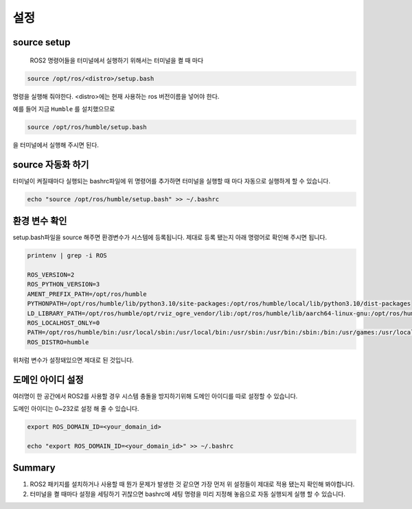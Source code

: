 설정
======

source setup
-------------

 ROS2 명령어들을 터미널에서 실행하기 위해서는 터미널을 켤 때 마다

.. code-block:: bash 

    source /opt/ros/<distro>/setup.bash

명령을 실행해 줘야한다. <distro>에는 현재 사용하는 ros 버전이름을 넣어야 한다.

예를 들어 지금 ``Humble`` 를 설치했으므로

.. code-block:: bash 

    source /opt/ros/humble/setup.bash

을 터미널에서 실행해 주시면 된다.

source 자동화 하기
---------------------

터미널이 켜질때마다 실행되는 bashrc파일에 위 명령어를 추가하면 터미널을 실행할 때 마다 자동으로 실행하게 할 수 있습니다.

.. code-block:: bash 

   echo "source /opt/ros/humble/setup.bash" >> ~/.bashrc

환경 변수 확인
-----------------

setup.bash파일을 source 해주면 환경변수가 시스템에 등록됩니다. 제대로 등록 됐는지 아래 명령어로 확인해 주시면 됩니다.

.. code-block:: bash 

   printenv | grep -i ROS

   ROS_VERSION=2
   ROS_PYTHON_VERSION=3
   AMENT_PREFIX_PATH=/opt/ros/humble
   PYTHONPATH=/opt/ros/humble/lib/python3.10/site-packages:/opt/ros/humble/local/lib/python3.10/dist-packages
   LD_LIBRARY_PATH=/opt/ros/humble/opt/rviz_ogre_vendor/lib:/opt/ros/humble/lib/aarch64-linux-gnu:/opt/ros/humble/lib
   ROS_LOCALHOST_ONLY=0
   PATH=/opt/ros/humble/bin:/usr/local/sbin:/usr/local/bin:/usr/sbin:/usr/bin:/sbin:/bin:/usr/games:/usr/local/games:/snap/bin
   ROS_DISTRO=humble



위처럼 변수가 설정돼있으면 제대로 된 것입니다.

도메인 아이디 설정
--------------------

여러명이 한 공간에서 ROS2를 사용할 경우 시스템 충돌을 방지하기위해 도메인 아이디를 따로 설정할 수 있습니다.

도메인 아이디는 0~232로 설정 해 줄 수 있습니다.

.. code-block:: bash 

   export ROS_DOMAIN_ID=<your_domain_id>

   echo "export ROS_DOMAIN_ID=<your_domain_id>" >> ~/.bashrc

 

Summary
--------

1. ROS2 패키지를 설치하거나 사용할 때 뭔가 문제가 발생한 것 같으면 가장 먼저 위 설정들이 제대로 적용 됐는지 확인해 봐야합니다.

2. 터미널을 켤 때마다 설정을 세팅하기 귀찮으면 bashrc에 세팅 명령을 미리 지정해 놓음으로 자동 실행되게 실행 할 수 있습니다.